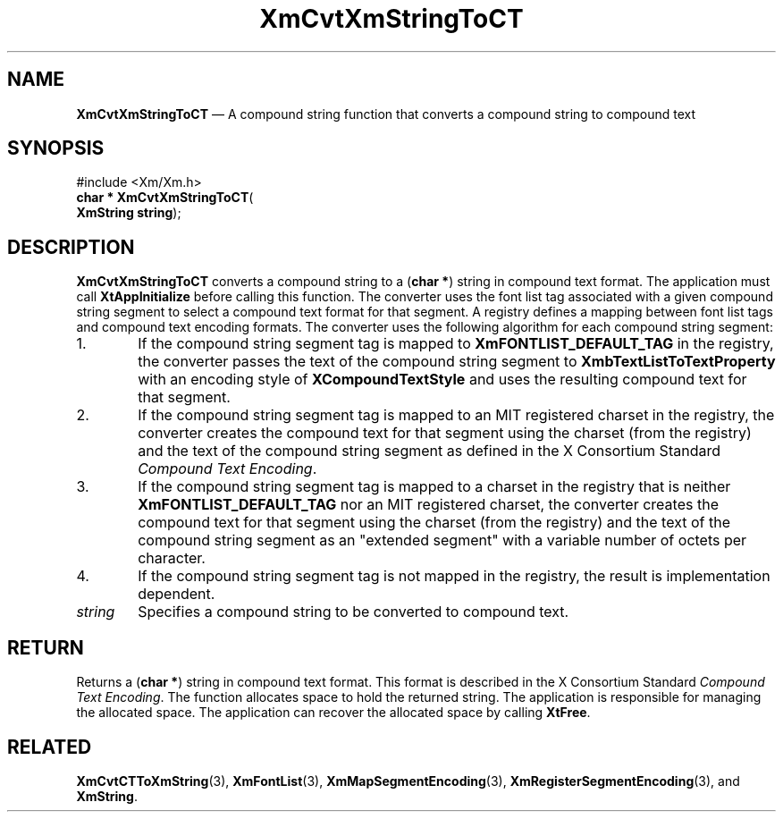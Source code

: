 '\" t
...\" CvtXmStC.sgm /main/8 1996/08/31 15:21:54 rws $
.de P!
.fl
\!!1 setgray
.fl
\\&.\"
.fl
\!!0 setgray
.fl			\" force out current output buffer
\!!save /psv exch def currentpoint translate 0 0 moveto
\!!/showpage{}def
.fl			\" prolog
.sy sed -e 's/^/!/' \\$1\" bring in postscript file
\!!psv restore
.
.de pF
.ie     \\*(f1 .ds f1 \\n(.f
.el .ie \\*(f2 .ds f2 \\n(.f
.el .ie \\*(f3 .ds f3 \\n(.f
.el .ie \\*(f4 .ds f4 \\n(.f
.el .tm ? font overflow
.ft \\$1
..
.de fP
.ie     !\\*(f4 \{\
.	ft \\*(f4
.	ds f4\"
'	br \}
.el .ie !\\*(f3 \{\
.	ft \\*(f3
.	ds f3\"
'	br \}
.el .ie !\\*(f2 \{\
.	ft \\*(f2
.	ds f2\"
'	br \}
.el .ie !\\*(f1 \{\
.	ft \\*(f1
.	ds f1\"
'	br \}
.el .tm ? font underflow
..
.ds f1\"
.ds f2\"
.ds f3\"
.ds f4\"
.ta 8n 16n 24n 32n 40n 48n 56n 64n 72n 
.TH "XmCvtXmStringToCT" "library call"
.SH "NAME"
\fBXmCvtXmStringToCT\fP \(em A compound string function that converts a compound string to compound text
.iX "XmCvtXmStringToCT"
.iX "compound string functions" "XmCvtXmStringToCT"
.SH "SYNOPSIS"
.PP
.nf
#include <Xm/Xm\&.h>
\fBchar * \fBXmCvtXmStringToCT\fP\fR(
\fBXmString \fBstring\fR\fR);
.fi
.SH "DESCRIPTION"
.PP
\fBXmCvtXmStringToCT\fP converts a compound string to a (\fBchar *\fR) string
in compound text format\&.
The application must call \fBXtAppInitialize\fP before calling this
function\&.
The converter uses the font list tag associated with a given compound
string segment to select a compound text format for that segment\&.
A registry defines a mapping between font list tags and compound text
encoding formats\&.
The converter uses the following algorithm for each compound string
segment:
.IP "   1." 6
If the compound string segment tag is mapped to
\fBXmFONTLIST_DEFAULT_TAG\fP in the registry, the converter passes the
text of the compound string segment to \fBXmbTextListToTextProperty\fP
with an encoding style of \fBXCompoundTextStyle\fP and uses the
resulting compound text for that segment\&.
.IP "   2." 6
If the compound string segment tag is mapped to an MIT registered
charset in the registry, the converter creates the compound text for
that segment using the charset (from the registry) and the text of the
compound string segment as defined in the X Consortium Standard
\fICompound Text Encoding\fP\&.
.IP "   3." 6
If the compound string segment tag is mapped to a charset in the
registry that is neither \fBXmFONTLIST_DEFAULT_TAG\fP nor an MIT
registered charset, the converter creates the compound text for that
segment using the charset (from the registry) and the text of the
compound string segment as an "extended segment" with a variable number
of octets per character\&.
.IP "   4." 6
If the compound string segment tag is not mapped in the registry, the
result is implementation dependent\&.
.IP "\fIstring\fP" 10
Specifies a compound string to be converted to compound text\&.
.SH "RETURN"
.PP
Returns a (\fBchar *\fR) string in compound text format\&.
This format is described in the X Consortium Standard \fICompound Text
Encoding\fP\&.
The function allocates space to hold the returned string\&.
The application is responsible for managing the allocated space\&.
The application can recover the allocated space by calling \fBXtFree\fP\&.
.SH "RELATED"
.PP
\fBXmCvtCTToXmString\fP(3),
\fBXmFontList\fP(3),
\fBXmMapSegmentEncoding\fP(3),
\fBXmRegisterSegmentEncoding\fP(3), and
\fBXmString\fR\&.
...\" created by instant / docbook-to-man, Sun 22 Dec 1996, 20:22
